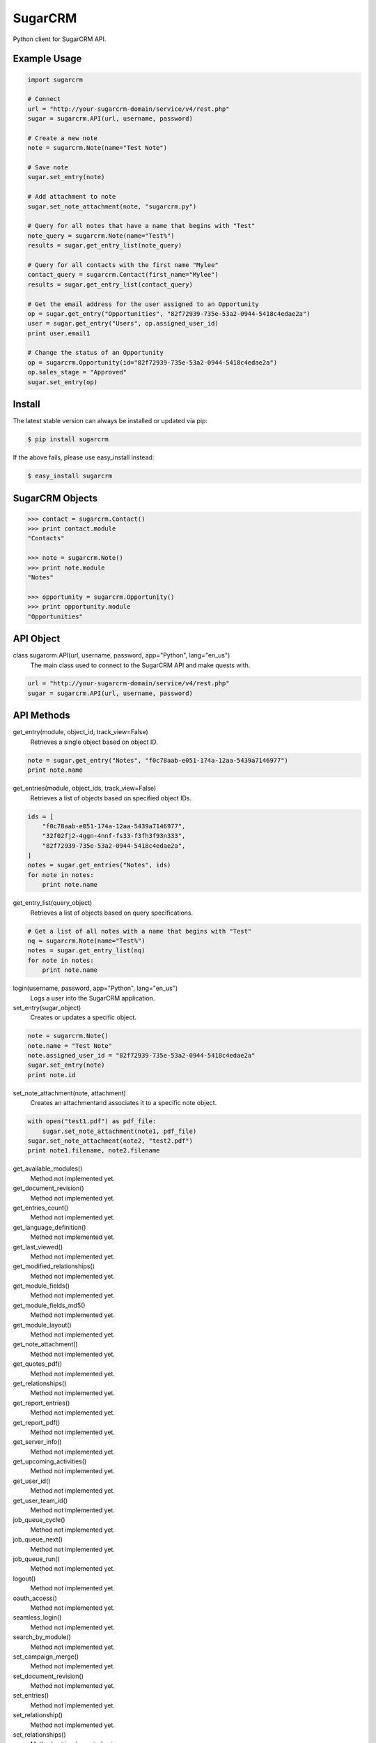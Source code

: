 ========
SugarCRM
========

Python client for SugarCRM API.


Example Usage
-------------

.. code-block:: python

    import sugarcrm

    # Connect
    url = "http://your-sugarcrm-domain/service/v4/rest.php"
    sugar = sugarcrm.API(url, username, password)

    # Create a new note
    note = sugarcrm.Note(name="Test Note")

    # Save note
    sugar.set_entry(note)

    # Add attachment to note
    sugar.set_note_attachment(note, "sugarcrm.py")

    # Query for all notes that have a name that begins with "Test"
    note_query = sugarcrm.Note(name="Test%")
    results = sugar.get_entry_list(note_query)

    # Query for all contacts with the first name "Mylee"
    contact_query = sugarcrm.Contact(first_name="Mylee")
    results = sugar.get_entry_list(contact_query)

    # Get the email address for the user assigned to an Opportunity
    op = sugar.get_entry("Opportunities", "82f72939-735e-53a2-0944-5418c4edae2a")
    user = sugar.get_entry("Users", op.assigned_user_id)
    print user.email1

    # Change the status of an Opportunity
    op = sugarcrm.Opportunity(id="82f72939-735e-53a2-0944-5418c4edae2a")
    op.sales_stage = "Approved"
    sugar.set_entry(op)


Install
-------

The latest stable version can always be installed or updated via pip:

.. code-block:: bash

    $ pip install sugarcrm

If the above fails, please use easy_install instead:

.. code-block:: bash

    $ easy_install sugarcrm


SugarCRM Objects
----------------

.. code-block:: python

    >>> contact = sugarcrm.Contact()
    >>> print contact.module
    "Contacts"

    >>> note = sugarcrm.Note()
    >>> print note.module
    "Notes"

    >>> opportunity = sugarcrm.Opportunity()
    >>> print opportunity.module
    "Opportunities"


API Object
----------

class sugarcrm.API(url, username, password, app="Python", lang="en_us")
    The main class used to connect to the SugarCRM API and make quests with.

.. code-block:: python

    url = "http://your-sugarcrm-domain/service/v4/rest.php"
    sugar = sugarcrm.API(url, username, password)


API Methods
-----------

get_entry(module, object_id, track_view=False)
    Retrieves a single object based on object ID.

.. code-block:: python

    note = sugar.get_entry("Notes", "f0c78aab-e051-174a-12aa-5439a7146977")
    print note.name

get_entries(module, object_ids, track_view=False)
    Retrieves a list of objects based on specified object IDs.

.. code-block:: python

    ids = [
        "f0c78aab-e051-174a-12aa-5439a7146977",
        "32f02fj2-4ggn-4nnf-fs33-f3fh3f93n333",
        "82f72939-735e-53a2-0944-5418c4edae2a",
    ]
    notes = sugar.get_entries("Notes", ids)
    for note in notes:
        print note.name

get_entry_list(query_object)
    Retrieves a list of objects based on query specifications.

.. code-block:: python

    # Get a list of all notes with a name that begins with "Test"
    nq = sugarcrm.Note(name="Test%")
    notes = sugar.get_entry_list(nq)
    for note in notes:
        print note.name

login(username, password, app="Python", lang="en_us")
    Logs a user into the SugarCRM application.

set_entry(sugar_object)
    Creates or updates a specific object.

.. code-block:: python

    note = sugarcrm.Note()
    note.name = "Test Note"
    note.assigned_user_id = "82f72939-735e-53a2-0944-5418c4edae2a"
    sugar.set_entry(note)
    print note.id

set_note_attachment(note, attachment)
    Creates an attachmentand associates it to a specific note object.

.. code-block:: python

    with open("test1.pdf") as pdf_file:
        sugar.set_note_attachment(note1, pdf_file)
    sugar.set_note_attachment(note2, "test2.pdf")
    print note1.filename, note2.filename

get_available_modules()
    Method not implemented yet.

get_document_revision()
    Method not implemented yet.

get_entries_count()
    Method not implemented yet.

get_language_definition()
    Method not implemented yet.

get_last_viewed()
    Method not implemented yet.

get_modified_relationships()
    Method not implemented yet.

get_module_fields()
    Method not implemented yet.

get_module_fields_md5()
    Method not implemented yet.

get_module_layout()
    Method not implemented yet.

get_note_attachment()
    Method not implemented yet.

get_quotes_pdf()
    Method not implemented yet.

get_relationships()
    Method not implemented yet.

get_report_entries()
    Method not implemented yet.

get_report_pdf()
    Method not implemented yet.

get_server_info()
    Method not implemented yet.

get_upcoming_activities()
    Method not implemented yet.

get_user_id()
    Method not implemented yet.

get_user_team_id()
    Method not implemented yet.

job_queue_cycle()
    Method not implemented yet.

job_queue_next()
    Method not implemented yet.

job_queue_run()
    Method not implemented yet.

logout()
    Method not implemented yet.

oauth_access()
    Method not implemented yet.

seamless_login()
    Method not implemented yet.

search_by_module()
    Method not implemented yet.

set_campaign_merge()
    Method not implemented yet.

set_document_revision()
    Method not implemented yet.

set_entries()
    Method not implemented yet.

set_relationship()
    Method not implemented yet.

set_relationships()
    Method not implemented yet.

snip_import_emails()
    Method not implemented yet.

snip_update_contacts()
    Method not implemented yet.


Development Version
-------------------

The latest development version can be installed directly from GitHub:

.. code-block:: bash

    $ pip install --upgrade https://github.com/ryanss/sugarcrm/tarball/master


Contributions
-------------

.. _issues: https://github.com/ryanss/sugarcrm/issues
.. __: https://github.com/ryanss/sugarcrm/pulls

Issues_ and `Pull Requests`__ are always welcome.


License
-------

.. __: https://github.com/ryanss/sugarcrm/raw/master/LICENSE

Code and documentation are available according to the MIT License
(see LICENSE__).
